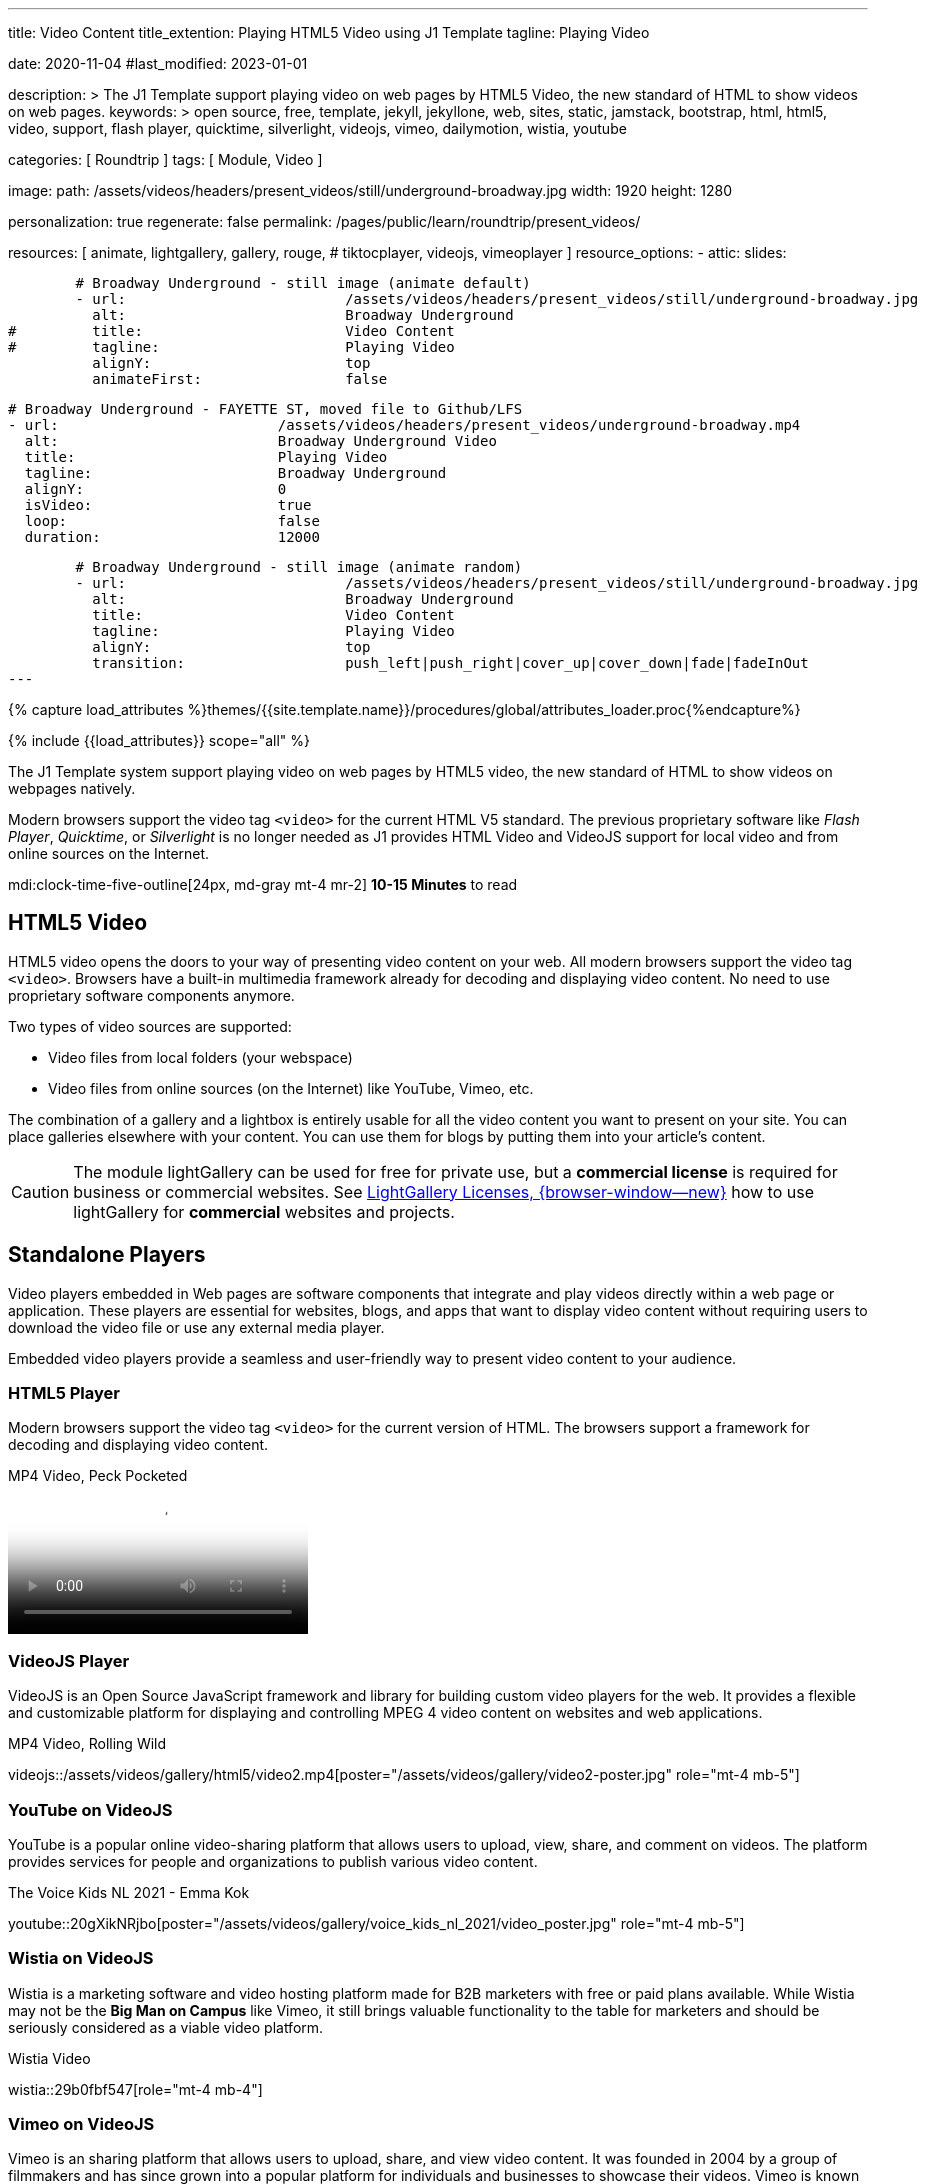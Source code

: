 ---
title:                                  Video Content
title_extention:                        Playing HTML5 Video using J1 Template
tagline:                                Playing Video

date:                                   2020-11-04
#last_modified:                         2023-01-01

description: >
                                        The J1 Template support playing video on web pages
                                        by HTML5 Video, the new standard of HTML to show
                                        videos on web pages.
keywords: >
                                        open source, free, template, jekyll, jekyllone, web,
                                        sites, static, jamstack, bootstrap,
                                        html, html5, video, support, flash player,
                                        quicktime, silverlight, videojs,
                                        vimeo, dailymotion, wistia, youtube

categories:                             [ Roundtrip ]
tags:                                   [ Module, Video ]

image:
  path:                                 /assets/videos/headers/present_videos/still/underground-broadway.jpg
  width:                                1920
  height:                               1280

personalization:                        true
regenerate:                             false
permalink:                              /pages/public/learn/roundtrip/present_videos/

resources:                              [
                                          animate,
                                          lightgallery, gallery, rouge,
#                                         tiktocplayer,
                                          videojs, vimeoplayer
                                        ]
resource_options:
  - attic:
      slides:

        # Broadway Underground - still image (animate default)
        - url:                          /assets/videos/headers/present_videos/still/underground-broadway.jpg
          alt:                          Broadway Underground
#         title:                        Video Content
#         tagline:                      Playing Video
          alignY:                       top
          animateFirst:                 false

        # Broadway Underground - FAYETTE ST, moved file to Github/LFS
        - url:                          /assets/videos/headers/present_videos/underground-broadway.mp4
          alt:                          Broadway Underground Video
          title:                        Playing Video
          tagline:                      Broadway Underground
          alignY:                       0
          isVideo:                      true
          loop:                         false
          duration:                     12000

        # Broadway Underground - still image (animate random)
        - url:                          /assets/videos/headers/present_videos/still/underground-broadway.jpg
          alt:                          Broadway Underground
          title:                        Video Content
          tagline:                      Playing Video
          alignY:                       top
          transition:                   push_left|push_right|cover_up|cover_down|fade|fadeInOut
---

// Page Initializer
// =============================================================================
// Enable the Liquid Preprocessor
:page-liquid:

// Set (local) page attributes here
// -----------------------------------------------------------------------------
// :page--attr:                         <attr-value>
:images-dir:                            {imagesdir}/pages/roundtrip/100_present_images

//  Load Liquid procedures
// -----------------------------------------------------------------------------
{% capture load_attributes %}themes/{{site.template.name}}/procedures/global/attributes_loader.proc{%endcapture%}

// Load page attributes
// -----------------------------------------------------------------------------
{% include {{load_attributes}} scope="all" %}


// Page content
// ~~~~~~~~~~~~~~~~~~~~~~~~~~~~~~~~~~~~~~~~~~~~~~~~~~~~~~~~~~~~~~~~~~~~~~~~~~~~~
[role="dropcap"]
The J1 Template system support playing video on web pages by HTML5 video,
the new standard of HTML to show videos on webpages natively.

Modern browsers support the video tag `<video>` for the current HTML V5
standard. The previous proprietary software like _Flash Player_, _Quicktime_,
or _Silverlight_ is no longer needed as J1 provides HTML Video and VideoJS
support for local video and from online sources on the Internet.

mdi:clock-time-five-outline[24px, md-gray mt-4 mr-2]
*10-15 Minutes* to read

// Include sub-documents (if any)
// -----------------------------------------------------------------------------
[role="mt-5"]
== HTML5 Video

HTML5 video opens the doors to your way of presenting video content on your
web. All modern browsers support the video tag `<video>`. Browsers have a
built-in multimedia framework already for decoding and displaying video
content. No need to use proprietary software components anymore.

Two types of video sources are supported:

* Video files from local folders (your webspace)
* Video files from online sources (on the Internet) like YouTube, Vimeo, etc.

[role="mb-4"]
The combination of a gallery and a lightbox is entirely usable for all
the video content you want to present on your site. You can place galleries
elsewhere with your content. You can use them for blogs by putting them into
your article's content.

[CAUTION]
====
The module lightGallery can be used for free for private use, but a
*commercial license* is required for business or commercial websites. See
link:{url-light-gallery--license}[LightGallery Licenses, {browser-window--new}]
how to use lightGallery for *commercial* websites and projects.
====

[role="mt-5"]
== Standalone Players

Video players embedded in Web pages are software components that integrate
and play videos directly within a web page or application. These players
are essential for websites, blogs, and apps that want to display video content
without requiring users to download the video file or use any external
media player.

Embedded video players provide a seamless and user-friendly way to present
video content to your audience.

[role="mt-4"]
=== HTML5 Player

Modern browsers support the video tag `<video>` for the current version of
HTML. The browsers support a framework for decoding and displaying video
content.

.MP4 Video, Peck Pocketed
video::/assets/videos/gallery/html5/video1.mp4[poster="/assets/videos/gallery/video1-poster.jpg" role="mt-4 mb-5"]

[role="mt-4"]
=== VideoJS Player

VideoJS is an Open Source JavaScript framework and library for building
custom video players for the web. It provides a flexible and customizable
platform for displaying and controlling MPEG 4 video content on websites
and web applications.

.MP4 Video, Rolling Wild
// videojs::/assets/videos/gallery/html5/video2.mp4[start="00:00:50" poster="/assets/videos/gallery/video2-poster.jpg" role="mt-4 mb-5"]
videojs::/assets/videos/gallery/html5/video2.mp4[poster="/assets/videos/gallery/video2-poster.jpg" role="mt-4 mb-5"]


[role="mt-5"]
=== YouTube on VideoJS

YouTube is a popular online video-sharing platform that allows users to
upload, view, share, and comment on videos. The platform provides services
for people and organizations to publish various video content.

.The Voice Kids NL 2021 - Emma Kok
youtube::20gXikNRjbo[poster="/assets/videos/gallery/voice_kids_nl_2021/video_poster.jpg" role="mt-4 mb-5"]


/////
[role="mt-4"]
=== Dailymotion on VideoJS

The Dailymotion platform is a monetization solution that allows to directly
connect to high-quality advertisers through a proprietary Advertising system.
Like YouTube, videos can be watched for free, but ads are shown on each and
every video.

.SELF Channel
dailymotion::x87ycik[role="mt-4 mb-5"]
/////

/////
++++
<iframe frameborder="0" width="480" height="270"
    src="//www.dailymotion.com/embed/video/x87ycik"
    allowfullscreen allow="autoplay">
</iframe>
++++
/////


[role="mt-4"]
=== Wistia on VideoJS

Wistia is a marketing software and video hosting platform made for B2B
marketers with free or paid plans available. While Wistia may not be the
*Big Man on Campus* like Vimeo, it still brings valuable functionality
to the table for marketers and should be seriously considered as a viable
video platform.

.Wistia Video
wistia::29b0fbf547[role="mt-4 mb-4"]


[role="mt-5"]
=== Vimeo on VideoJS

Vimeo is an sharing platform that allows users to upload, share, and view
video content. It was founded in 2004 by a group of filmmakers and has
since grown into a popular platform for individuals and businesses to
showcase their videos. Vimeo is known for its emphasis on high-quality videos
and creative expression.

.Forever 21 Channel
vimeo::179528528[role="mt-4 mb-5"]


[role="mt-5"]
== Galleries of Video

Video galleries are collections to display videos organized around a specific
theme, topic, or purpose. The gallery module (lightGallery) for J1 Template is
a fast, modular, and responsive plugin to create beautiful-looking, featured
image and video galleries.

Find below examples of video galleries of locally stored (MP4) video resources
and video content provided online via YouTube.

[role="mt-4"]
=== MP4 Video

Videos created by a digicam or a mobile can be played by J1 Template using
the lightGallery integration. Present videos you have made at it's best.

[NOTE]
====
The current file size of Local Video is *limited* to *50MB* (Git LFS limit).
Using a modern MP4 Encoder (H264|H265 compression), a video will have a
playing time of around ~*3-5 minutes* for HD 1080p (1920x1080) or
up to ~*10 minutes* for HD 720p (1280x720) resolution.
====

.MP4 Videos
gallery::jg_video_html5[role="mt-4 mb-4"]

[role="mb-4"]
[NOTE]
====
The HTML5 specification does *not* define which video and audio *formats*
browsers *should* support. J1 lightGallery can play all standard types of
video for the Web like MP4, WebM, or Ogg.
====


[role="mt-5"]
=== YouTube Video

[role="mb-4"]
The community at link:{url-youtube--home}[YouTube, {browser-window--new}] is
large, with over 1 billion users that watch hundreds of millions of hours of
content every day. The number of channels on YouTube is enormous. For TV
Stations, it's a must to publish videos of their shows on YouTube.

Find below a classic channel *Carpool Karaoke* presented by the frontman
_James Corden_ of *The Late Late Show* at CBS, Los Angeles.

.Carpool Karaoke
gallery::jg_video_online_youtube_james_and_adele[role="mb-5"]

// [role="mt-4"]
// === TikToc Video
//
// Bla ...
//
// .TikToc Videos
// gallery::jg_video_online_tiktoc[role="mb-5"]

[role="mt-4"]
=== Vimeo Video

[role="mb-4"]
link:{url-vimeo--home}[Vimeo, {browser-window--new}] is a video-sharing
platform that includes features such as live-streaming and customization.
Vimeo provides many tools for video creation, editing, and broadcasting.
The platform provides you with an excellent channel to present high-quality,
professional videos and reach audiences worldwide.

[NOTE]
====
A great plus using Vimeo is that *no advertising* is used on that
platform.
====

[role="mt-4 mb-4"]
Vimeo does offer a basic free membership, but it limits you to 500MB maximum
storage per week. Alternately, you can book on paid plans: Plus, PRO, Business.
Each membership has varied storage limits, but the free plan offers sufficient
space for private projects to present video content without advertising.

.Fashion
gallery::jg_video_online_vimeo[role="mb-5"]


/////
[role="mt-5"]
=== DailyMotion Video Galleries

link:{url-dailymotion--home}[Dailymotion, {browser-window--new}] is a French
video-sharing technology platform primarily owned by
link:{url-vivendi--home}[Vivendi, {browser-window--new}]. The platform is
available worldwide in 183 languages and 43 localised versions featuring local
home pages and local content.

[role="mt-4 mb-4"]
The platform is a *monetization* solution that allows allows to directly
connect to high-quality advertisers through a proprietary Advertising system.
Like YouTube, videos can be watched for free, but ads are shown on each and
every video.

[role="mt-4 mb-4"]
Dailymotion allows users to search videos by *tags*, topic *channels*, or
user-created *groups*. Users can upload videos of up to 2 gigabytes and a
length of 60 minutes. If a user is a MotionMaker or MotionPartner, a program
for particularly creative users or partners, they can upload videos of
unlimited length.

.Asciidoc Markup
[source, apib, role="noclip mt-4 mb-4"]
----
gallery::jg_video_online_dailymotion[]
----

.SELF Magazine
gallery::jg_video_online_dailymotion[role="mt-4 mb-5"]

[NOTE]
====
Like YouTube, DailyMotion is a commercial platform using *advertising*
on all video content. On every video, an ad clip is presented of 15 to
30 seconds in length.
====
/////

[role="mt-5"]
== What next

Images and videos are pretty visual. And it can be impressive, for sure.
But the most visual component on all web pages is text, for all sites on
the Internet.

Sadly, one common flaw in many templates and frameworks is a lack of support
for *responsive text*. While other elements on a page resize fluidly, the
text still resizes fixed. To avoid this issue, especially for heavily
text-focused pages, J1 Template supports a fluidly scaled text that changes
in size and line height to optimize readability for the user.

The JekyllOne Template places the character font as one of the most crucial
*branding element* for any website. Typography matters for any media presenting
text. The text will take on an important role of acting as plain text and as
something like images. To see how text could be presented great for modern
responsive webs.

[role="mb-7"]
Find out how it works and go for:
link:{url-roundtrip--typography}[Typography], then.
